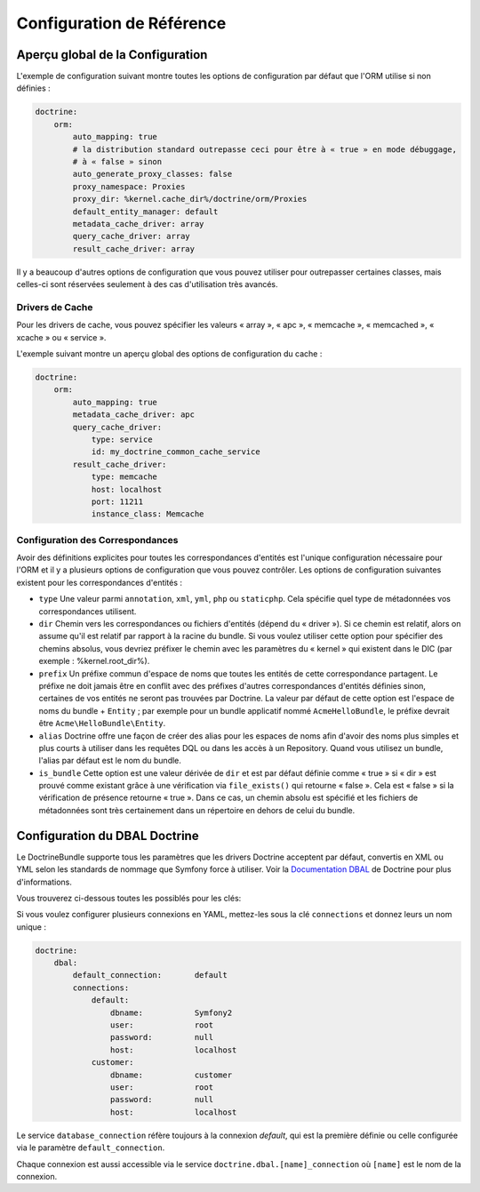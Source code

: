 ﻿.. index::
   single: Doctrine; Configuration de référence de l'ORM
   single: Configuration de référence; ORM Doctrine

Configuration de Référence
==========================

.. configuration-block::

    .. code-block:: yaml

        doctrine:
            dbal:
                default_connection:   default
                types:
                    # Collection de types personnalisés
                    # Exemple
                    some_custom_type:
                        class:                Acme\HelloBundle\MyCustomType
                        commented:            true

                connections:
                    default:
                        dbname:               database

                    # Collection de différents noms de connexions
                    # (par exemple : default, conn2, etc)
                    default:
                        dbname:               ~
                        host:                 localhost
                        port:                 ~
                        user:                 root
                        password:             ~
                        charset:              ~
                        path:                 ~
                        memory:               ~

                        # Le socket Unix à utiliser pour MySQL
                        unix_socket:          ~

                        # True pour une connexion persistente pour le driver ibm_db2
                        persistent:           ~

                        # Le protocole à utiliser pour le driver ibm_db2 (par défaut : TCPIP)
                        protocol:             ~

                        # True pour utiliser dbname comme nom de service au lieu de SID pour Oracle
                        service:              ~

                        # Le mode de session à utiliser pour le driver oci8
                        sessionMode:          ~

                        # True pour utiliser un pooled server avec le driver oci8
                        pooled:               ~

                        # Configure MultipleActiveResultSets pour le driver pdo_sqlsrv
                        MultipleActiveResultSets:  ~
                        driver:               pdo_mysql
                        platform_service:     ~
                        logging:              %kernel.debug%
                        profiling:            %kernel.debug%
                        driver_class:         ~
                        wrapper_class:        ~
                        options:
                            # Un tableau d'options
                            key:                  []
                        mapping_types:
                            # Un tableau de types de mapping
                            name:                 []
                        slaves:

                            # Une collection de noms de connexions esclaves (par exemple : slave1, slave2)
                            slave1:
                                dbname:               ~
                                host:                 localhost
                                port:                 ~
                                user:                 root
                                password:             ~
                                charset:              ~
                                path:                 ~
                                memory:               ~

                                # Le socket Unix à utiliser avec MySQL
                                unix_socket:          ~

                                # True pour une connexion persistante pour le driver ibm_db2
                                persistent:           ~

                                # Le protocole à utiliser pour le driver ibm_db2 (par défaut : TCPIP)
                                protocol:             ~

                                # True pour utiliser dbname comme nom de service au lieu de SID pour Oracle
                                service:              ~

                                # Le mode de session à utiliser pour le driver oci8
                                sessionMode:          ~

                                # True pour utiliser un pooled server avec le driver oci8
                                pooled:               ~

                                # Configure MultipleActiveResultSets pour le driver pdo_sqlsrv
                                MultipleActiveResultSets:  ~

            orm:
                default_entity_manager:  ~
                auto_generate_proxy_classes:  false
                proxy_dir:            "%kernel.cache_dir%/doctrine/orm/Proxies"
                proxy_namespace:      Proxies
                # cherchez la classe "ResolveTargetEntityListener" pour avoir un mode d'emploi
                resolve_target_entities: []
                entity_managers:
                    # Une collection de différents noms de gestionnaires d'entités (par exemple : some_em, another_em)
                    some_em:
                        query_cache_driver:
                            type:                 array # Requis
                            host:                 ~
                            port:                 ~
                            instance_class:       ~
                            class:                ~
                        metadata_cache_driver:
                            type:                 array # Requis
                            host:                 ~
                            port:                 ~
                            instance_class:       ~
                            class:                ~
                        result_cache_driver:
                            type:                 array # Requis
                            host:                 ~
                            port:                 ~
                            instance_class:       ~
                            class:                ~
                        connection:           ~
                        class_metadata_factory_name:  Doctrine\ORM\Mapping\ClassMetadataFactory
                        default_repository_class:  Doctrine\ORM\EntityRepository
                        auto_mapping:         false
                        hydrators:

                            # Un tableau de noms d'hydrateurs
                            hydrator_name:                 []
                        mappings:
                            # Un tableau de mapping, qui peut être un nom de bundle ou autre chose
                            mapping_name:
                                mapping:              true
                                type:                 ~
                                dir:                  ~
                                alias:                ~
                                prefix:               ~
                                is_bundle:            ~
                        dql:
                            # Une collection de fonctions de chaînes de caractères
                            string_functions:
                                # exemple
                                # test_string: Acme\HelloBundle\DQL\StringFunction

                            # Une collection de fonctions numériques
                            numeric_functions:
                                # exemple
                                # test_numeric: Acme\HelloBundle\DQL\NumericFunction

                            # Une collection de fonctions datetime
                            datetime_functions:
                                # exemple
                                # test_datetime: Acme\HelloBundle\DQL\DatetimeFunction

                        # Enregistre les filtres SQL du gestionnaire d'entités
                        filters:
                            # Un tableau de filtres
                            some_filter:
                                class:                ~ # Requis
                                enabled:              false

    .. code-block:: xml

        <container xmlns="http://symfony.com/schema/dic/services"
            xmlns:xsi="http://www.w3.org/2001/XMLSchema-instance"
            xmlns:doctrine="http://symfony.com/schema/dic/doctrine"
            xsi:schemaLocation="http://symfony.com/schema/dic/services http://symfony.com/schema/dic/services/services-1.0.xsd
                                http://symfony.com/schema/dic/doctrine http://symfony.com/schema/dic/doctrine/doctrine-1.0.xsd">

            <doctrine:config>
                <doctrine:dbal default-connection="default">
                    <doctrine:connection
                        name="default"
                        dbname="database"
                        host="localhost"
                        port="1234"
                        user="user"
                        password="secret"
                        driver="pdo_mysql"
                        driver-class="MyNamespace\MyDriverImpl"
                        path="%kernel.data_dir%/data.sqlite"
                        memory="true"
                        unix-socket="/tmp/mysql.sock"
                        wrapper-class="MyDoctrineDbalConnectionWrapper"
                        charset="UTF8"
                        logging="%kernel.debug%"
                        platform-service="MyOwnDatabasePlatformService"
                    >
                        <doctrine:option key="foo">bar</doctrine:option>
                        <doctrine:mapping-type name="enum">string</doctrine:mapping-type>
                    </doctrine:connection>
                    <doctrine:connection name="conn1" />
                    <doctrine:type name="custom">Acme\HelloBundle\MyCustomType</doctrine:type>
                </doctrine:dbal>

                <doctrine:orm default-entity-manager="default" auto-generate-proxy-classes="false" proxy-namespace="Proxies" proxy-dir="%kernel.cache_dir%/doctrine/orm/Proxies">
                    <doctrine:entity-manager name="default" query-cache-driver="array" result-cache-driver="array" connection="conn1" class-metadata-factory-name="Doctrine\ORM\Mapping\ClassMetadataFactory">
                        <doctrine:metadata-cache-driver type="memcache" host="localhost" port="11211" instance-class="Memcache" class="Doctrine\Common\Cache\MemcacheCache" />
                        <doctrine:mapping name="AcmeHelloBundle" />
                        <doctrine:dql>
                            <doctrine:string-function name="test_string>Acme\HelloBundle\DQL\StringFunction</doctrine:string-function>
                            <doctrine:numeric-function name="test_numeric>Acme\HelloBundle\DQL\NumericFunction</doctrine:numeric-function>
                            <doctrine:datetime-function name="test_datetime>Acme\HelloBundle\DQL\DatetimeFunction</doctrine:datetime-function>
                        </doctrine:dql>
                    </doctrine:entity-manager>
                    <doctrine:entity-manager name="em2" connection="conn2" metadata-cache-driver="apc">
                        <doctrine:mapping
                            name="DoctrineExtensions"
                            type="xml"
                            dir="%kernel.root_dir%/../vendor/gedmo/doctrine-extensions/lib/DoctrineExtensions/Entity"
                            prefix="DoctrineExtensions\Entity"
                            alias="DExt"
                        />
                    </doctrine:entity-manager>
                </doctrine:orm>
            </doctrine:config>
        </container>

Aperçu global de la Configuration
---------------------------------

L'exemple de configuration suivant montre toutes les options de configuration
par défaut que l'ORM utilise si non définies :

.. code-block:: yaml

    doctrine:
        orm:
            auto_mapping: true
            # la distribution standard outrepasse ceci pour être à « true » en mode débuggage,
            # à « false » sinon
            auto_generate_proxy_classes: false
            proxy_namespace: Proxies
            proxy_dir: %kernel.cache_dir%/doctrine/orm/Proxies
            default_entity_manager: default
            metadata_cache_driver: array
            query_cache_driver: array
            result_cache_driver: array

Il y a beaucoup d'autres options de configuration que vous pouvez utiliser
pour outrepasser certaines classes, mais celles-ci sont réservées seulement à
des cas d'utilisation très avancés.

Drivers de Cache
~~~~~~~~~~~~~~~~

Pour les drivers de cache, vous pouvez spécifier les valeurs « array », « apc »,
« memcache », « memcached », « xcache » ou « service ».

L'exemple suivant montre un aperçu global des options de configuration du cache :

.. code-block:: yaml

    doctrine:
        orm:
            auto_mapping: true
            metadata_cache_driver: apc
            query_cache_driver:  
                type: service   
                id: my_doctrine_common_cache_service
            result_cache_driver:
                type: memcache
                host: localhost
                port: 11211
                instance_class: Memcache

Configuration des Correspondances
~~~~~~~~~~~~~~~~~~~~~~~~~~~~~~~~~

Avoir des définitions explicites pour toutes les correspondances d'entités
est l'unique configuration nécessaire pour l'ORM et il y a plusieurs options
de configuration que vous pouvez contrôler. Les options de configuration
suivantes existent pour les correspondances d'entités :

* ``type`` Une valeur parmi ``annotation``, ``xml``, ``yml``, ``php``
  ou ``staticphp``.
  Cela spécifie quel type de métadonnées vos correspondances utilisent.

* ``dir`` Chemin vers les correspondances ou fichiers d'entités (dépend du
  « driver »). Si ce chemin est relatif, alors on assume qu'il est relatif
  par rapport à la racine du bundle. Si vous voulez utiliser cette option
  pour spécifier des chemins absolus, vous devriez préfixer le chemin avec
  les paramètres du « kernel » qui existent dans le DIC (par exemple :
  %kernel.root_dir%).

* ``prefix`` Un préfixe commun d'espace de noms que toutes les entités de
  cette correspondance partagent. Le préfixe ne doit jamais être en
  conflit avec des préfixes d'autres correspondances d'entités définies
  sinon, certaines de vos entités ne seront pas trouvées par Doctrine. La
  valeur par défaut de cette option est l'espace de noms du bundle + ``Entity`` ;
  par exemple pour un bundle applicatif nommé ``AcmeHelloBundle``, le préfixe
  devrait être ``Acme\HelloBundle\Entity``.

* ``alias`` Doctrine offre une façon de créer des alias pour les espaces de
  noms afin d'avoir des noms plus simples et plus courts à utiliser dans les
  requêtes DQL ou dans les accès à un Repository. Quand vous utilisez un bundle,
  l'alias par défaut est le nom du bundle.

* ``is_bundle`` Cette option est une valeur dérivée de ``dir`` et est par
  défaut définie comme « true » si « dir » est prouvé comme existant grâce
  à une vérification via ``file_exists()`` qui retourne « false ». Cela est
  « false » si la vérification de présence retourne « true ». Dans ce cas,
  un chemin absolu est spécifié et les fichiers de métadonnées sont très
  certainement dans un répertoire en dehors de celui du bundle.

.. index::
    single: Configuration; DBAL Doctrine
    single: Doctrine; Configuration du DBAL

.. _`reference-dbal-configuration`:

Configuration du DBAL Doctrine
------------------------------

Le DoctrineBundle supporte tous les paramètres que les drivers Doctrine
acceptent par défaut, convertis en XML ou YML selon les standards de
nommage que Symfony force à utiliser. Voir la `Documentation DBAL`_ de
Doctrine pour plus d'informations.

Vous trouverez ci-dessous toutes les possiblés pour les clés:

.. configuration-block::

    .. code-block:: yaml

        doctrine:
            dbal:
                dbname:               database
                host:                 localhost
                port:                 1234
                user:                 user
                password:             secret
                driver:               pdo_mysql
		# Les options DBAL de la classe driver
                driver_class:         MyNamespace\MyDriverImpl
		# Les options DBAL de la classe driver ci-dessus
                options:
                    foo: bar
                path:                 "%kernel.data_dir%/data.sqlite"
                memory:               true
                unix_socket:          /tmp/mysql.sock
		# Les options DBAL de la classe wrapper
                wrapper_class:        MyDoctrineDbalConnectionWrapper
                charset:              UTF8
                logging:              "%kernel.debug%"
                platform_service:     MyOwnDatabasePlatformService
                mapping_types:
                    enum: string
                types:
                    custom: Acme\HelloBundle\MyCustomType
		# l'option DBAL keepSlave
 		keep_slave:           false

    .. code-block:: xml

        <!-- xmlns:doctrine="http://symfony.com/schema/dic/doctrine" -->
        <!-- xsi:schemaLocation="http://symfony.com/schema/dic/doctrine http://symfony.com/schema/dic/doctrine/doctrine-1.0.xsd"> -->

        <doctrine:config>
            <doctrine:dbal
                name="default"
                dbname="database"
                host="localhost"
                port="1234"
                user="user"
                password="secret"
                driver="pdo_mysql"
                driver-class="MyNamespace\MyDriverImpl"
                path="%kernel.data_dir%/data.sqlite"
                memory="true"
                unix-socket="/tmp/mysql.sock"
                wrapper-class="MyDoctrineDbalConnectionWrapper"
                charset="UTF8"
                logging="%kernel.debug%"
                platform-service="MyOwnDatabasePlatformService"
            >
                <doctrine:option key="foo">bar</doctrine:option>
                <doctrine:mapping-type name="enum">string</doctrine:mapping-type>
                <doctrine:type name="custom">Acme\HelloBundle\MyCustomType</doctrine:type>
            </doctrine:dbal>
        </doctrine:config>

Si vous voulez configurer plusieurs connexions en YAML, mettez-les sous la
clé ``connections`` et donnez leurs un nom unique :

.. code-block:: yaml

    doctrine:
        dbal:
            default_connection:       default
            connections:
                default:
                    dbname:           Symfony2
                    user:             root
                    password:         null
                    host:             localhost
                customer:
                    dbname:           customer
                    user:             root
                    password:         null
                    host:             localhost

Le service ``database_connection`` réfère toujours à la connexion *default*,
qui est la première définie ou celle configurée via le paramètre ``default_connection``.

Chaque connexion est aussi accessible via le service ``doctrine.dbal.[name]_connection``
où ``[name]`` est le nom de la connexion.

.. _Documentation DBAL: _DBAL documentation: http://docs.doctrine-project.org/projects/doctrine-dbal/en/latest/reference/configuration.html
